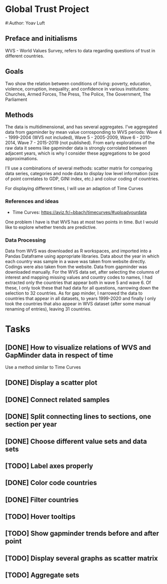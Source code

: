 * Global Trust Project
#:Author: Yoav Luft

** Preface and initialisms

WVS - World Values Survey, refers to data regarding questions of trust in different countries.

** Goals
Two show the relation between conditions of living: poverty, education, violence, corruption, inequality; and confidence in various
institutions: Churches, Armed Forces, The Press, The Police, The Government, The Parliament

** Methods
The data is multidimensional, and has several aggregates. I've aggregated data from gapminder by mean value corrosponding
to WVS periods: Wave 4 - 1999-2004 (WVS not included), Wave 5 - 2005-2009, Wave 6 - 2010-2014, Wave 7 - 2015-2019 (not published).
From early explorations of the raw data it seems like gapminder data is strongly corrolated between adjacent years, which
is why I consider these aggregations to be good approximations.

I'll use a combinations of several methods: scatter matrix for comparing data series, categories and node data to display
low level information (size of point correlates to GDP, GINI index, etc.) and colour coding of countries.

For displaying different times, I will use an adaption of Time Curves

*** References and ideas
- Time Curves: https://aviz.fr/~bbach/timecurves/#uploadyourdata
One problem I have is that WVS has at most two points in time. But I would like to explore whether trends are predictive.

*** Data Processing
Data from WVS was downloaded as R workspaces, and imported into a Pandas Dataframe using appropriate libraries.
Data about the year in which each country was sample in a wave was taken from website directly. Codings were also taken from the
website.
Data from gapminder was downloaded manually.
For the WVS data set, after selecting the columns of interest and mapping missing values and country codes to names, I had extracted
only the countries that appear both in wave 5 and wave 6. Of these, I only took these that had data for all questions, narrowing down
the selection to 32 countries.
As for gap minder, I narrowed the data to countries that appear in all datasets, to years 1999-2020 and finally I only took the 
countries that also appear in WVS dataset (after some manual renaming of entries), leaving 31 countries.


* Tasks
** [DONE] How to visualize relations of WVS and GapMinder data in respect of time
Use a method similar to Time Curves
** [DONE] Display a scatter plot
** [DONE] Connect related samples
** [DONE] Split connecting lines to sections, one section per year
** [DONE] Choose different value sets and data sets
** [TODO] Label axes properly
** [DONE] Color code countries
** [DONE] Filter countries
** [TODO] Hover tooltips
** [TODO] Show gapminder trends before and after point
** [TODO] Display several graphs as scatter matrix
** [TODO] Aggregate sets
